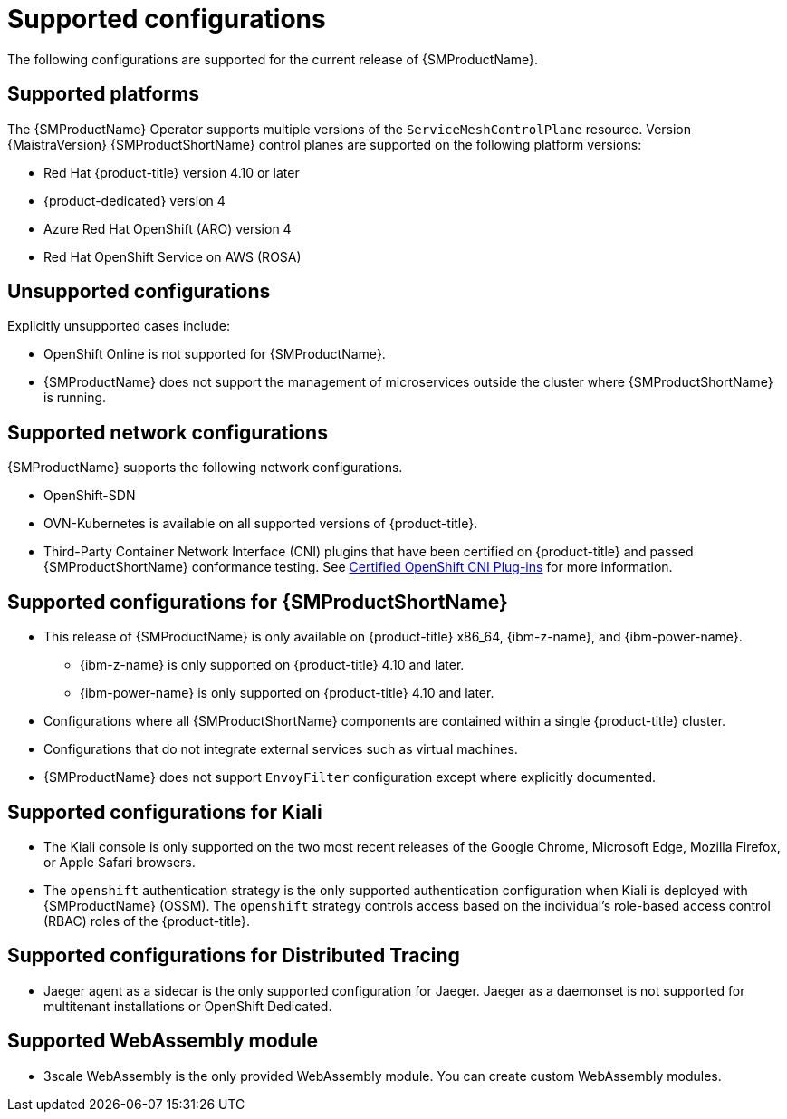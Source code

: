 // Module included in the following assemblies:
//
// * service_mesh/v2x/preparing-ossm-install.adoc
// * service_mesh/v2x/servicemesh-release-notes.adoc
// * post_installation_configuration/network-configuration.adoc

:_mod-docs-content-type: REFERENCE
[id="ossm-supported-configurations_{context}"]
= Supported configurations

The following configurations are supported for the current release of {SMProductName}.

[id="ossm-supported-platforms_{context}"]
== Supported platforms

The {SMProductName} Operator supports multiple versions of the `ServiceMeshControlPlane` resource. Version {MaistraVersion} {SMProductShortName} control planes are supported on the following platform versions:

// Updating the list so that all 4 supported platforms appear in all versions; the wording works better that way and it removed the repeated ROSA listing.
ifdef::openshift-rosa,openshift-dedicated[]
* Red Hat OpenShift Container Platform version 4.10 or later
endif::openshift-rosa,openshift-dedicated[]
ifndef::openshift-rosa,openshift-dedicated[]
* Red Hat {product-title} version 4.10 or later
endif::openshift-rosa,openshift-dedicated[]
* {product-dedicated} version 4
* Azure Red Hat OpenShift (ARO) version 4
* Red Hat OpenShift Service on AWS (ROSA)

[id="ossm-unsupported-configurations_{context}"]
== Unsupported configurations

Explicitly unsupported cases include:

* OpenShift Online is not supported for {SMProductName}.
* {SMProductName} does not support the management of microservices outside the cluster where {SMProductShortName} is running.

[id="ossm-supported-configurations-networks_{context}"]
== Supported network configurations

{SMProductName} supports the following network configurations.

* OpenShift-SDN
* OVN-Kubernetes is available on all supported versions of {product-title}.
* Third-Party Container Network Interface (CNI) plugins that have been certified on {product-title} and passed {SMProductShortName} conformance testing. See link:https://access.redhat.com/articles/5436171[Certified OpenShift CNI Plug-ins] for more information.

[id="ossm-supported-configurations-sm_{context}"]
== Supported configurations for {SMProductShortName}

ifndef::openshift-rosa[]
* This release of {SMProductName} is only available on {product-title} x86_64, {ibm-z-name}, and {ibm-power-name}.
** {ibm-z-name} is only supported on {product-title} 4.10 and later.
** {ibm-power-name} is only supported on {product-title} 4.10 and later.
endif::openshift-rosa[]
ifdef::openshift-rosa[]
* This release of {SMProductName} is only available on {product-title} x86_64.
endif::openshift-rosa[]
* Configurations where all {SMProductShortName} components are contained within a single {product-title} cluster.
* Configurations that do not integrate external services such as virtual machines.
* {SMProductName} does not support `EnvoyFilter` configuration except where explicitly documented.

[id="ossm-supported-configurations-kiali_{context}"]
== Supported configurations for Kiali

* The Kiali console is only supported on the two most recent releases of the Google Chrome, Microsoft Edge, Mozilla Firefox, or Apple Safari browsers.
* The `openshift` authentication strategy is the only supported authentication configuration when Kiali is deployed with {SMProductName} (OSSM). The `openshift` strategy controls access based on the individual's role-based access control (RBAC) roles of the {product-title}.

[id="ossm-supported-configurations-jaeger_{context}"]
== Supported configurations for Distributed Tracing

* Jaeger agent as a sidecar is the only supported configuration for Jaeger. Jaeger as a daemonset is not supported for multitenant installations or OpenShift Dedicated.

[id="ossm-supported-configurations-webassembly_{context}"]
== Supported WebAssembly module

* 3scale WebAssembly is the only provided WebAssembly module. You can create custom WebAssembly modules.
